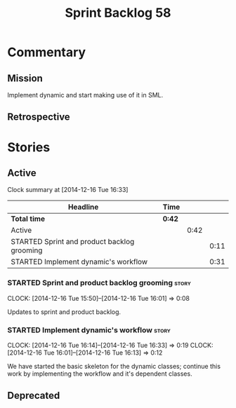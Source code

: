 #+title: Sprint Backlog 58
#+options: date:nil toc:nil author:nil num:nil
#+todo: STARTED | COMPLETED CANCELLED POSTPONED
#+tags: { story(s) spike(p) }

* Commentary

** Mission

Implement dynamic and start making use of it in SML.

** Retrospective

* Stories

** Active

#+begin: clocktable :maxlevel 3 :scope subtree
Clock summary at [2014-12-16 Tue 16:33]

| Headline                                    | Time   |      |      |
|---------------------------------------------+--------+------+------|
| *Total time*                                | *0:42* |      |      |
|---------------------------------------------+--------+------+------|
| Active                                      |        | 0:42 |      |
| STARTED Sprint and product backlog grooming |        |      | 0:11 |
| STARTED Implement dynamic's workflow        |        |      | 0:31 |
#+end:

*** STARTED Sprint and product backlog grooming                       :story:
    CLOCK: [2014-12-16 Tue 15:50]--[2014-12-16 Tue 16:01] =>  0:08

Updates to sprint and product backlog.

*** STARTED Implement dynamic's workflow                              :story:
    CLOCK: [2014-12-16 Tue 16:14]--[2014-12-16 Tue 16:33] =>  0:19
    CLOCK: [2014-12-16 Tue 16:01]--[2014-12-16 Tue 16:13] =>  0:12

We have started the basic skeleton for the dynamic classes; continue
this work by implementing the workflow and it's dependent classes.

** Deprecated
